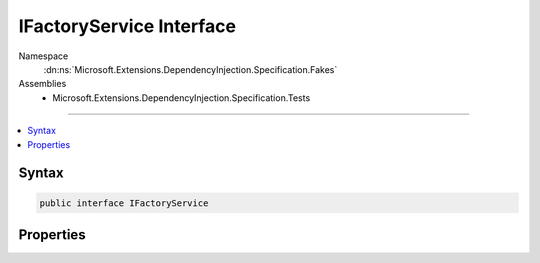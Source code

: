 

IFactoryService Interface
=========================





Namespace
    :dn:ns:`Microsoft.Extensions.DependencyInjection.Specification.Fakes`
Assemblies
    * Microsoft.Extensions.DependencyInjection.Specification.Tests

----

.. contents::
   :local:









Syntax
------

.. code-block:: csharp

    public interface IFactoryService








.. dn:interface:: Microsoft.Extensions.DependencyInjection.Specification.Fakes.IFactoryService
    :hidden:

.. dn:interface:: Microsoft.Extensions.DependencyInjection.Specification.Fakes.IFactoryService

Properties
----------

.. dn:interface:: Microsoft.Extensions.DependencyInjection.Specification.Fakes.IFactoryService
    :noindex:
    :hidden:

    
    .. dn:property:: Microsoft.Extensions.DependencyInjection.Specification.Fakes.IFactoryService.FakeService
    
        
        :rtype: Microsoft.Extensions.DependencyInjection.Specification.Fakes.IFakeService
    
        
        .. code-block:: csharp
    
            IFakeService FakeService { get; }
    
    .. dn:property:: Microsoft.Extensions.DependencyInjection.Specification.Fakes.IFactoryService.Value
    
        
        :rtype: System.Int32
    
        
        .. code-block:: csharp
    
            int Value { get; }
    

